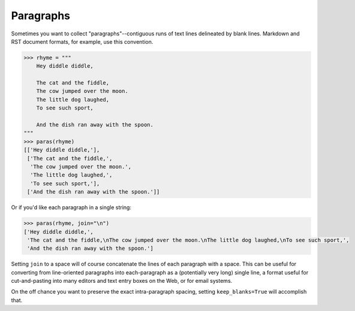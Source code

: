 Paragraphs
==========

Sometimes you want to collect "paragraphs"--contiguous runs of text lines
delineated by blank lines. Markdown and RST document formats,
for example, use this convention.

.. code-block:: pycon

    >>> rhyme = """
        Hey diddle diddle,

        The cat and the fiddle,
        The cow jumped over the moon.
        The little dog laughed,
        To see such sport,

        And the dish ran away with the spoon.
    """
    >>> paras(rhyme)
    [['Hey diddle diddle,'],
     ['The cat and the fiddle,',
      'The cow jumped over the moon.',
      'The little dog laughed,',
      'To see such sport,'],
     ['And the dish ran away with the spoon.']]

Or if you'd like each paragraph in a single string:

.. code-block:: pycon

    >>> paras(rhyme, join="\n")
    ['Hey diddle diddle,',
     'The cat and the fiddle,\nThe cow jumped over the moon.\nThe little dog laughed,\nTo see such sport,',
     'And the dish ran away with the spoon.']

Setting ``join`` to a space will of course concatenate the lines of each
paragraph with a space. This can be useful for converting from line-oriented
paragraphs into each-paragraph as a (potentially very long) single line, a
format useful for cut-and-pasting into many editors and text entry boxes on the
Web, or for email systems.

On the off chance you want to preserve the exact intra-paragraph spacing,
setting ``keep_blanks=True`` will accomplish that.
